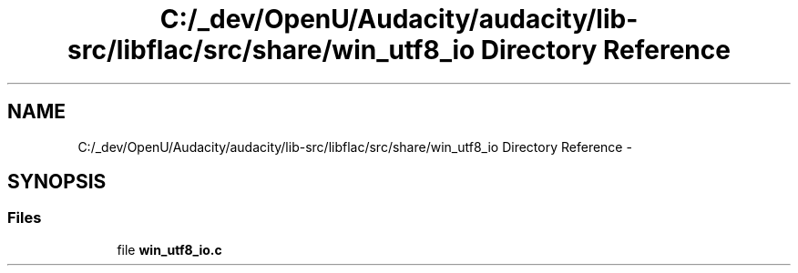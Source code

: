 .TH "C:/_dev/OpenU/Audacity/audacity/lib-src/libflac/src/share/win_utf8_io Directory Reference" 3 "Thu Apr 28 2016" "Audacity" \" -*- nroff -*-
.ad l
.nh
.SH NAME
C:/_dev/OpenU/Audacity/audacity/lib-src/libflac/src/share/win_utf8_io Directory Reference \- 
.SH SYNOPSIS
.br
.PP
.SS "Files"

.in +1c
.ti -1c
.RI "file \fBwin_utf8_io\&.c\fP"
.br
.in -1c
